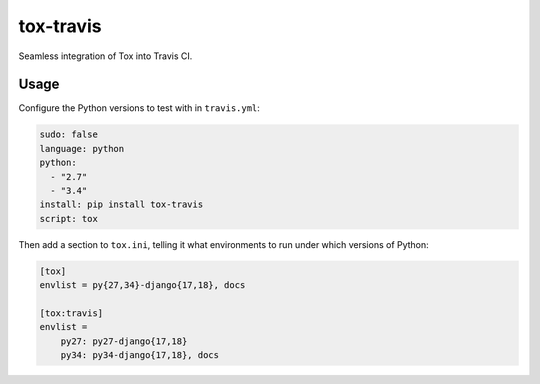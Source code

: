 ==========
tox-travis
==========

Seamless integration of Tox into Travis CI.


Usage
=====

Configure the Python versions to test with in ``travis.yml``:

.. code-block:: yml

    sudo: false
    language: python
    python:
      - "2.7"
      - "3.4"
    install: pip install tox-travis
    script: tox

Then add a section to ``tox.ini``, telling it what environments to run
under which versions of Python:

.. code-block:: ini

    [tox]
    envlist = py{27,34}-django{17,18}, docs

    [tox:travis]
    envlist =
        py27: py27-django{17,18}
        py34: py34-django{17,18}, docs
